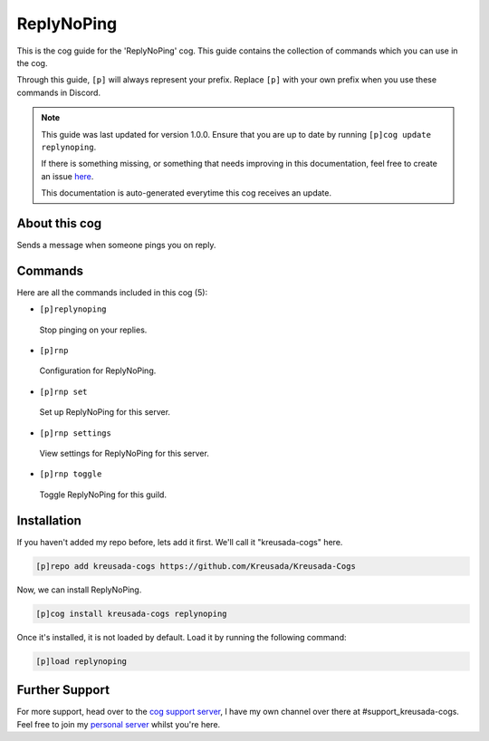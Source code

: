 .. _replynoping:

===========
ReplyNoPing
===========

This is the cog guide for the 'ReplyNoPing' cog. This guide
contains the collection of commands which you can use in the cog.

Through this guide, ``[p]`` will always represent your prefix. Replace
``[p]`` with your own prefix when you use these commands in Discord.

.. note::

    This guide was last updated for version 1.0.0. Ensure
    that you are up to date by running ``[p]cog update replynoping``.

    If there is something missing, or something that needs improving
    in this documentation, feel free to create an issue `here <https://github.com/Kreusada/Kreusada-Cogs/issues>`_.

    This documentation is auto-generated everytime this cog receives an update.

--------------
About this cog
--------------

Sends a message when someone pings you on reply.

--------
Commands
--------

Here are all the commands included in this cog (5):

* ``[p]replynoping``
 Stop pinging on your replies.
* ``[p]rnp``
 Configuration for ReplyNoPing.
* ``[p]rnp set``
 Set up ReplyNoPing for this server.
* ``[p]rnp settings``
 View settings for ReplyNoPing for this server.
* ``[p]rnp toggle``
 Toggle ReplyNoPing for this guild.

------------
Installation
------------

If you haven't added my repo before, lets add it first. We'll call it
"kreusada-cogs" here.

.. code-block:: ini

    [p]repo add kreusada-cogs https://github.com/Kreusada/Kreusada-Cogs

Now, we can install ReplyNoPing.

.. code-block:: ini

    [p]cog install kreusada-cogs replynoping

Once it's installed, it is not loaded by default. Load it by running the following
command:

.. code-block:: ini

    [p]load replynoping

---------------
Further Support
---------------

For more support, head over to the `cog support server <https://discord.gg/GET4DVk>`_,
I have my own channel over there at #support_kreusada-cogs. Feel free to join my
`personal server <https://discord.gg/JmCFyq7>`_ whilst you're here.
